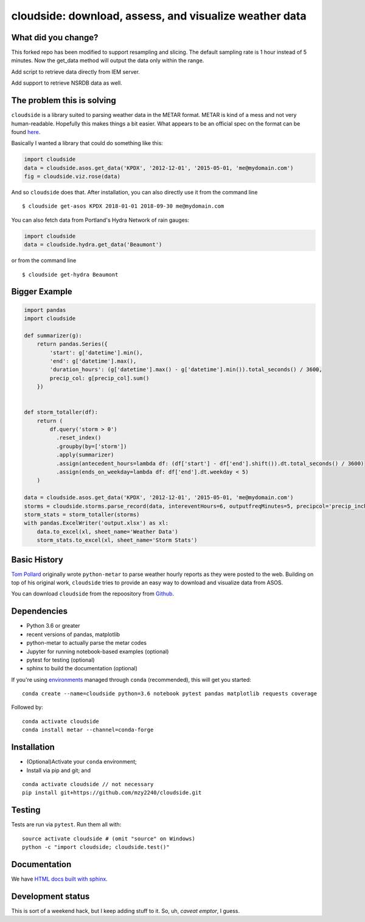 cloudside: download, assess, and visualize weather data
=======================================================
.. image:: https://travis-ci.org/Geosyntec/cloudside.svg?branch=master
    :target: https://travis-ci.org/Geosyntec/cloudside

.. image:: https://codecov.io/gh/Geosyntec/cloudside/branch/master/graph/badge.svg?token=02qkR2vPrK
    :target: https://codecov.io/gh/Geosyntec/cloudside

What did you change?
--------------------
This forked repo has been modified to support resampling and slicing.
The default sampling rate is 1 hour instead of 5 minutes.
Now the get_data method will output the data only within the range.

Add script to retrieve data directly from IEM server.

Add support to retrieve NSRDB data as well.

The problem this is solving
---------------------------

``cloudside`` is a library suited to parsing weather data in the METAR
format. METAR is kind of a mess and not very human-readable. Hopefully
this makes things a bit easier. What appears to be an official spec on the
format can be found here_.

.. _here: https://www.ncdc.noaa.gov/wdcmet/data-access-search-viewer-tools/us-metar-program-overview


Basically I wanted a library that could do something like this:

.. code:: python

    import cloudside
    data = cloudside.asos.get_data('KPDX', '2012-12-01', '2015-05-01, 'me@mydomain.com')
    fig = cloudside.viz.rose(data)

And so ``cloudside`` does that.
After installation, you can also directly use it from the command line ::

    $ cloudside get-asos KPDX 2018-01-01 2018-09-30 me@mydomain.com

You can also fetch data from Portland's Hydra Network of rain gauges:

.. code:: python

    import cloudside
    data = cloudside.hydra.get_data('Beaumont')

or from the command line ::

    $ cloudside get-hydra Beaumont
    
Bigger Example
--------------

.. code:: python

    import pandas 
    import cloudside

    def summarizer(g):
        return pandas.Series({
            'start': g['datetime'].min(),
            'end': g['datetime'].max(),
            'duration_hours': (g['datetime'].max() - g['datetime'].min()).total_seconds() / 3600,
            precip_col: g[precip_col].sum()
        })


    def storm_totaller(df):
        return (
            df.query('storm > 0')
              .reset_index()
              .groupby(by=['storm'])
              .apply(summarizer)
              .assign(antecedent_hours=lambda df: (df['start'] - df['end'].shift()).dt.total_seconds() / 3600)
              .assign(ends_on_weekday=lambda df: df['end'].dt.weekday < 5)
        )
        
    data = cloudside.asos.get_data('KPDX', '2012-12-01', '2015-05-01, 'me@mydomain.com')
    storms = cloudside.storms.parse_record(data, intereventHours=6, outputfreqMinutes=5, precipcol='precip_inches')
    storm_stats = storm_totaller(storms)
    with pandas.ExcelWriter('output.xlsx') as xl:
        data.to_excel(xl, sheet_name='Weather Data')
        storm_stats.to_excel(xl, sheet_name='Storm Stats')


Basic History
-------------

`Tom Pollard <https://github.com/python-metar/python-metar>`_ originally wrote ``python-metar`` to parse weather hourly reports as they were posted to the web.
Building on top of his original work, ``cloudside`` tries to provide an easy way to download and visualize data from ASOS.

You can download ``cloudside`` from the repoository from Github_.

.. _Github: https://github.com/Geosyntec/cloudside

Dependencies
------------
* Python 3.6 or greater
* recent versions of pandas, matplotlib
* python-metar to actually parse the metar codes
* Jupyter for running notebook-based examples (optional)
* pytest for testing (optional)
* sphinx to build the documentation (optional)

If you're using `environments <http://conda.pydata.org/docs/intro.html>`_
managed through ``conda`` (recommended), this will
get you started: ::

    conda create --name=cloudside python=3.6 notebook pytest pandas matplotlib requests coverage

Followed by: ::

    conda activate cloudside
    conda install metar --channel=conda-forge

Installation
------------

* (Optional)Activate your ``conda`` environment;
* Install via pip and git; and

::

    conda activate cloudside // not necessary
    pip install git+https://github.com/mzy2240/cloudside.git


Testing
-------

Tests are run via ``pytest``. Run them all with: ::

    source activate cloudside # (omit "source" on Windows)
    python -c "import cloudside; cloudside.test()"

Documentation
-------------
We have `HTML docs built with sphinx <http://geosyntec.github.io/cloudside/>`_.

Development status
------------------
This is sort of a weekend hack, but I keep adding stuff to it.
So, uh, *caveat emptor*, I guess.
